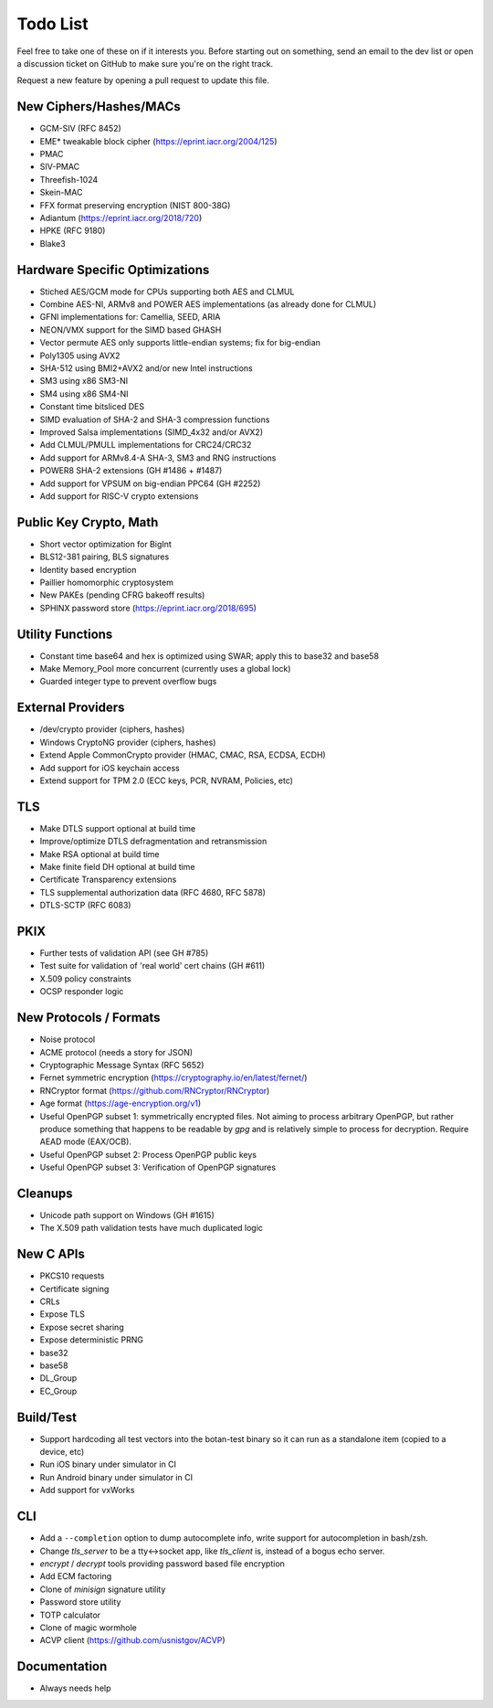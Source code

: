Todo List
========================================

Feel free to take one of these on if it interests you. Before starting
out on something, send an email to the dev list or open a discussion
ticket on GitHub to make sure you're on the right track.

Request a new feature by opening a pull request to update this file.

New Ciphers/Hashes/MACs
----------------------------------------
* GCM-SIV (RFC 8452)
* EME* tweakable block cipher (https://eprint.iacr.org/2004/125)
* PMAC
* SIV-PMAC
* Threefish-1024
* Skein-MAC
* FFX format preserving encryption (NIST 800-38G)
* Adiantum (https://eprint.iacr.org/2018/720)
* HPKE (RFC 9180)
* Blake3

Hardware Specific Optimizations
----------------------------------------

* Stiched AES/GCM mode for CPUs supporting both AES and CLMUL
* Combine AES-NI, ARMv8 and POWER AES implementations (as already done for CLMUL)
* GFNI implementations for: Camellia, SEED, ARIA
* NEON/VMX support for the SIMD based GHASH
* Vector permute AES only supports little-endian systems; fix for big-endian
* Poly1305 using AVX2
* SHA-512 using BMI2+AVX2 and/or new Intel instructions
* SM3 using x86 SM3-NI
* SM4 using x86 SM4-NI
* Constant time bitsliced DES
* SIMD evaluation of SHA-2 and SHA-3 compression functions
* Improved Salsa implementations (SIMD_4x32 and/or AVX2)
* Add CLMUL/PMULL implementations for CRC24/CRC32
* Add support for ARMv8.4-A SHA-3, SM3 and RNG instructions
* POWER8 SHA-2 extensions (GH #1486 + #1487)
* Add support for VPSUM on big-endian PPC64 (GH #2252)
* Add support for RISC-V crypto extensions

Public Key Crypto, Math
----------------------------------------

* Short vector optimization for BigInt
* BLS12-381 pairing, BLS signatures
* Identity based encryption
* Paillier homomorphic cryptosystem
* New PAKEs (pending CFRG bakeoff results)
* SPHINX password store (https://eprint.iacr.org/2018/695)

Utility Functions
------------------

* Constant time base64 and hex is optimized using SWAR; apply this to base32 and base58
* Make Memory_Pool more concurrent (currently uses a global lock)
* Guarded integer type to prevent overflow bugs

External Providers
----------------------------------------

* /dev/crypto provider (ciphers, hashes)
* Windows CryptoNG provider (ciphers, hashes)
* Extend Apple CommonCrypto provider (HMAC, CMAC, RSA, ECDSA, ECDH)
* Add support for iOS keychain access
* Extend support for TPM 2.0 (ECC keys, PCR, NVRAM, Policies, etc)

TLS
----------------------------------------

* Make DTLS support optional at build time
* Improve/optimize DTLS defragmentation and retransmission
* Make RSA optional at build time
* Make finite field DH optional at build time
* Certificate Transparency extensions
* TLS supplemental authorization data (RFC 4680, RFC 5878)
* DTLS-SCTP (RFC 6083)

PKIX
----------------------------------------

* Further tests of validation API (see GH #785)
* Test suite for validation of 'real world' cert chains (GH #611)
* X.509 policy constraints
* OCSP responder logic

New Protocols / Formats
----------------------------------------

* Noise protocol
* ACME protocol (needs a story for JSON)
* Cryptographic Message Syntax (RFC 5652)
* Fernet symmetric encryption (https://cryptography.io/en/latest/fernet/)
* RNCryptor format (https://github.com/RNCryptor/RNCryptor)
* Age format (https://age-encryption.org/v1)
* Useful OpenPGP subset 1: symmetrically encrypted files.
  Not aiming to process arbitrary OpenPGP, but rather produce
  something that happens to be readable by `gpg` and is relatively
  simple to process for decryption. Require AEAD mode (EAX/OCB).
* Useful OpenPGP subset 2: Process OpenPGP public keys
* Useful OpenPGP subset 3: Verification of OpenPGP signatures

Cleanups
-----------

* Unicode path support on Windows (GH #1615)
* The X.509 path validation tests have much duplicated logic

New C APIs
----------------------------------------

* PKCS10 requests
* Certificate signing
* CRLs
* Expose TLS
* Expose secret sharing
* Expose deterministic PRNG
* base32
* base58
* DL_Group
* EC_Group

Build/Test
----------------------------------------

* Support hardcoding all test vectors into the botan-test binary
  so it can run as a standalone item (copied to a device, etc)
* Run iOS binary under simulator in CI
* Run Android binary under simulator in CI
* Add support for vxWorks

CLI
----------------------------------------

* Add a ``--completion`` option to dump autocomplete info, write
  support for autocompletion in bash/zsh.
* Change `tls_server` to be a tty<->socket app, like `tls_client` is,
  instead of a bogus echo server.
* `encrypt` / `decrypt` tools providing password based file encryption
* Add ECM factoring
* Clone of `minisign` signature utility
* Password store utility
* TOTP calculator
* Clone of magic wormhole
* ACVP client (https://github.com/usnistgov/ACVP)

Documentation
----------------------------------------

* Always needs help
